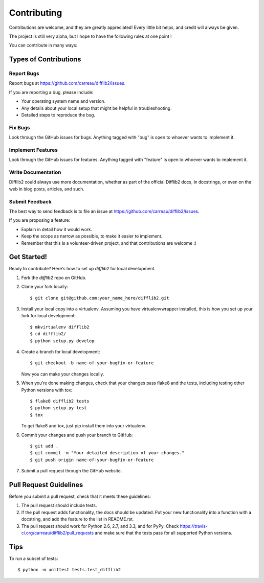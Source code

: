 ============
Contributing
============

Contributions are welcome, and they are greatly appreciated! Every
little bit helps, and credit will always be given. 


The project is still very alpha, but I hope to have the following rules at one point !

You can contribute in many ways:

Types of Contributions
----------------------

Report Bugs
~~~~~~~~~~~

Report bugs at https://github.com/carreau/difflib2/issues.

If you are reporting a bug, please include:

* Your operating system name and version.
* Any details about your local setup that might be helpful in troubleshooting.
* Detailed steps to reproduce the bug.

Fix Bugs
~~~~~~~~

Look through the GitHub issues for bugs. Anything tagged with "bug"
is open to whoever wants to implement it.

Implement Features
~~~~~~~~~~~~~~~~~~

Look through the GitHub issues for features. Anything tagged with "feature"
is open to whoever wants to implement it.

Write Documentation
~~~~~~~~~~~~~~~~~~~

Difflib2 could always use more documentation, whether as part of the 
official Difflib2 docs, in docstrings, or even on the web in blog posts,
articles, and such.

Submit Feedback
~~~~~~~~~~~~~~~

The best way to send feedback is to file an issue at https://github.com/carreau/difflib2/issues.

If you are proposing a feature:

* Explain in detail how it would work.
* Keep the scope as narrow as possible, to make it easier to implement.
* Remember that this is a volunteer-driven project, and that contributions
  are welcome :)

Get Started!
------------

Ready to contribute? Here's how to set up `difflib2` for local development.

1. Fork the `difflib2` repo on GitHub.
2. Clone your fork locally::

    $ git clone git@github.com:your_name_here/difflib2.git

3. Install your local copy into a virtualenv. Assuming you have virtualenvwrapper installed, this is how you set up your fork for local development::

    $ mkvirtualenv difflib2
    $ cd difflib2/
    $ python setup.py develop

4. Create a branch for local development::

    $ git checkout -b name-of-your-bugfix-or-feature
   
   Now you can make your changes locally.

5. When you're done making changes, check that your changes pass flake8 and the tests, including testing other Python versions with tox::

    $ flake8 difflib2 tests
    $ python setup.py test
    $ tox

   To get flake8 and tox, just pip install them into your virtualenv. 

6. Commit your changes and push your branch to GitHub::

    $ git add .
    $ git commit -m "Your detailed description of your changes."
    $ git push origin name-of-your-bugfix-or-feature

7. Submit a pull request through the GitHub website.

Pull Request Guidelines
-----------------------

Before you submit a pull request, check that it meets these guidelines:

1. The pull request should include tests.
2. If the pull request adds functionality, the docs should be updated. Put
   your new functionality into a function with a docstring, and add the
   feature to the list in README.rst.
3. The pull request should work for Python 2.6, 2.7, and 3.3, and for PyPy. Check 
   https://travis-ci.org/carreau/difflib2/pull_requests
   and make sure that the tests pass for all supported Python versions.

Tips
----

To run a subset of tests::

	$ python -m unittest tests.test_difflib2
